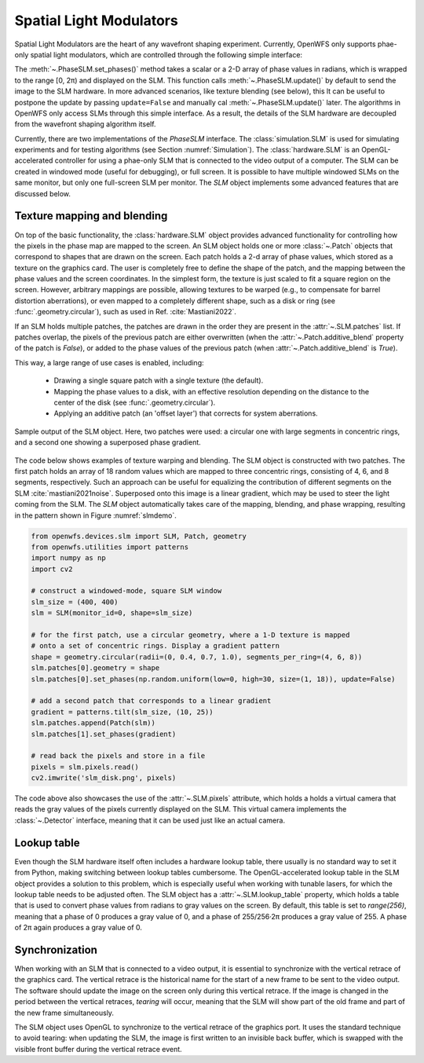 Spatial Light Modulators
==============================
Spatial Light Modulators are the heart of any wavefront shaping experiment. Currently, OpenWFS only supports phae-only spatial light modulators, which are controlled through the following simple interface:

.. code-block::python

    class PhaseSLM(ABC):
        def set_phases(self, values: ArrayLike, update: bool = True)
        def update(self)

The :meth:`~.PhaseSLM.set_phases()` method takes a scalar or a 2-D array of phase values in radians, which is wrapped to the range [0, 2π) and displayed on the SLM. This function calls :meth:`~.PhaseSLM.update()` by default to send the image to the SLM hardware. In more advanced scenarios, like texture blending (see below), this lt can be useful to postpone the update by passing ``update=False`` and manually cal :meth:`~.PhaseSLM.update()` later. The algorithms in OpenWFS only access SLMs through this simple interface. As a result, the details of the SLM hardware are decoupled from the wavefront shaping algorithm itself.

Currently, there are two implementations of the `PhaseSLM` interface. The :class:`simulation.SLM` is used for simulating experiments and for testing algorithms (see Section :numref:`Simulation`).  The :class:`hardware.SLM` is an OpenGL-accelerated controller for using a phae-only SLM that is connected to the video output of a computer. The SLM can be created in windowed mode (useful for debugging), or full screen. It is possible to have multiple windowed SLMs on the same monitor, but only one full-screen SLM per monitor. The `SLM` object implements some advanced features that are discussed below.

Texture mapping and blending
-----------------------------------
On top of the basic functionality, the :class:`hardware.SLM` object provides advanced functionality for controlling how the pixels in the phase map are mapped to the screen. An SLM object holds one or more :class:`~.Patch` objects that correspond to shapes that are drawn on the screen. Each patch holds a 2-d array of phase values, which stored as a texture on the graphics card. The user is completely free to define the shape of the patch, and the mapping between the phase values and the screen coordinates.  In the simplest form, the texture is just scaled to fit a square region on the screen. However, arbitrary mappings are possible, allowing textures to be warped (e.g., to compensate for barrel distortion aberrations), or even mapped to a completely different shape, such as a disk or ring (see :func:`.geometry.circular`), such as used in Ref. :cite:`Mastiani2022`.

If an SLM holds multiple patches, the patches are drawn in the order they are present in the :attr:`~.SLM.patches` list. If patches overlap, the pixels of the previous patch are either overwritten (when the :attr:`~.Patch.additive_blend` property of the patch is `False`), or added to the phase values of the previous patch (when :attr:`~.Patch.additive_blend` is `True`).

This way, a large range of use cases is enabled, including:

    - Drawing a single square patch with a single texture (the default).
    - Mapping the phase values to a disk, with an effective resolution depending on the distance to the center
      of the disk (see :func:`.geometry.circular`).
    - Applying an additive patch (an 'offset layer') that corrects for system aberrations.

.. _slmdemo:
.. figure:: slm_disk.png
    :align: center

    Sample output of the SLM object. Here, two patches were used: a circular one with large segments in concentric rings, and a second one showing a superposed phase gradient.

The code below shows examples of texture warping and blending. The SLM object is constructed with two patches. The first patch holds an array of 18 random values which are mapped to three concentric rings, consisting of 4, 6, and 8 segments, respectively. Such an approach can be useful for equalizing the contribution of different segments on the SLM :cite:`mastiani2021noise`. Superposed onto this image is a linear gradient, which may be used to steer the light coming from the SLM. The `SLM` object automatically takes care of the mapping, blending, and phase wrapping, resulting in the pattern shown in Figure :numref:`slmdemo`.

.. code-block:: python

    from openwfs.devices.slm import SLM, Patch, geometry
    from openwfs.utilities import patterns
    import numpy as np
    import cv2

    # construct a windowed-mode, square SLM window
    slm_size = (400, 400)
    slm = SLM(monitor_id=0, shape=slm_size)

    # for the first patch, use a circular geometry, where a 1-D texture is mapped
    # onto a set of concentric rings. Display a gradient pattern
    shape = geometry.circular(radii=(0, 0.4, 0.7, 1.0), segments_per_ring=(4, 6, 8))
    slm.patches[0].geometry = shape
    slm.patches[0].set_phases(np.random.uniform(low=0, high=30, size=(1, 18)), update=False)

    # add a second patch that corresponds to a linear gradient
    gradient = patterns.tilt(slm_size, (10, 25))
    slm.patches.append(Patch(slm))
    slm.patches[1].set_phases(gradient)

    # read back the pixels and store in a file
    pixels = slm.pixels.read()
    cv2.imwrite('slm_disk.png', pixels)

The code above also showcases the use of the :attr:`~.SLM.pixels` attribute, which holds a holds a virtual camera that reads the gray values of the pixels currently displayed on the SLM. This virtual camera implements the :class:`~.Detector` interface, meaning that it can be used just like an actual camera.



Lookup table
---------------------------------------

Even though the SLM hardware itself often includes a hardware lookup table, there usually is no standard way to set it from Python, making switching between lookup tables cumbersome. The OpenGL-accelerated lookup table in the SLM object provides a solution to this problem, which is especially useful when working with tunable lasers, for which the lookup table needs to be adjusted often. The SLM object has a :attr:`~.SLM.lookup_table` property, which holds a table that is used to convert phase values from radians to gray values on the screen. By default, this table is set to `range(256)`, meaning that a phase of 0 produces a gray value of 0, and a phase of  255/256·2π produces a gray value of 255. A phase of 2π again produces a gray value of 0.

Synchronization
------------------------------------

When working with an SLM that is connected to a video output, it is essential to synchronize with the vertical retrace of the graphics card. The vertical retrace is the historical name for the start of a new frame to be sent to the video output. The software should update the image on the screen only during this vertical retrace. If the image is changed in the period between the vertical retraces, *tearing* will occur, meaning that the SLM will show part of the old frame and part of the new frame simultaneously.

The SLM object uses OpenGL to synchronize to the vertical retrace of the graphics port. It uses the standard technique to avoid tearing: when updating the SLM, the image is first written to an invisible back buffer, which is swapped with the visible front buffer during the vertical retrace event.
